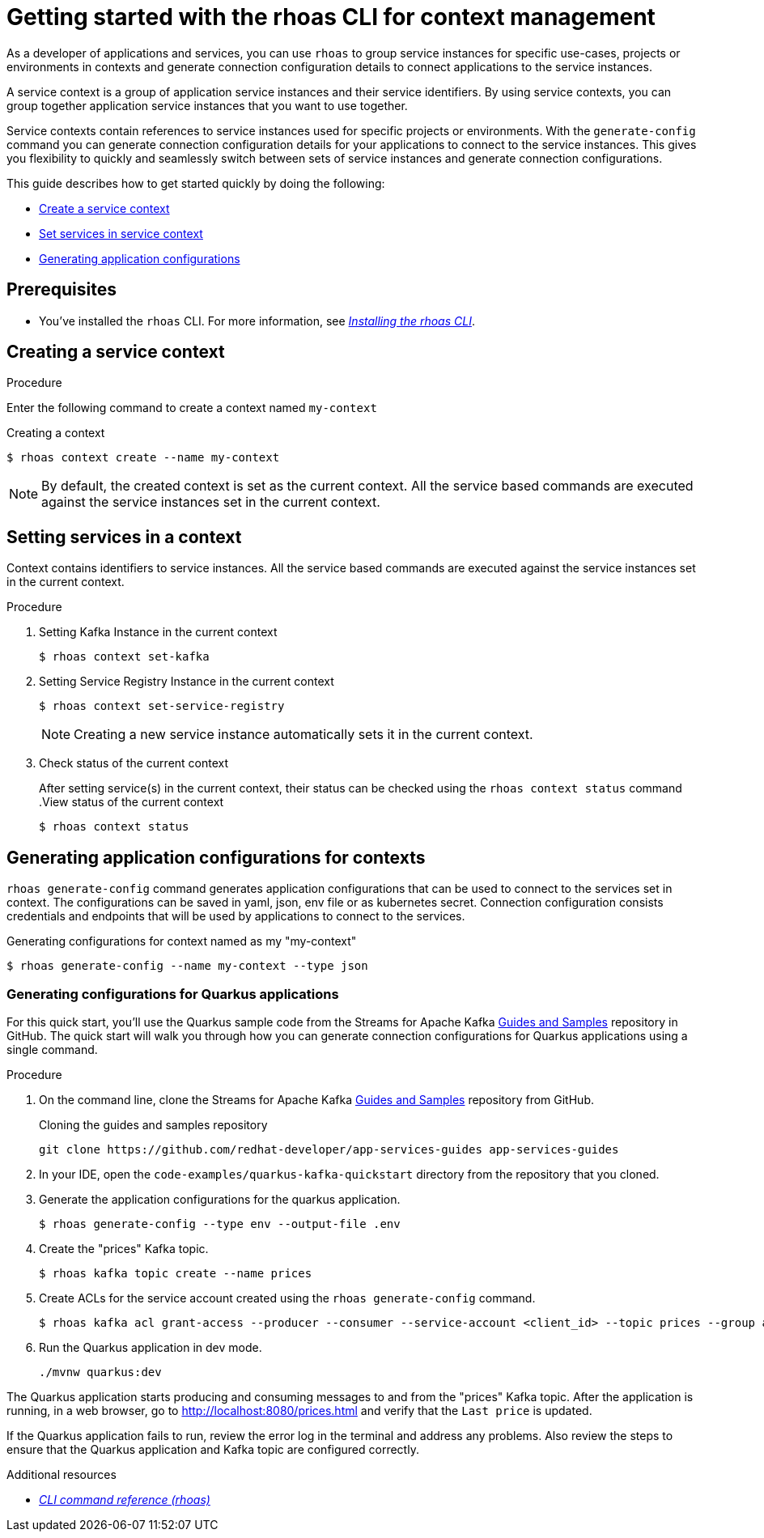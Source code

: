 //OpenShift Streams for Apache Kafka
:base-url: https://github.com/redhat-developer/app-services-guides/tree/main/docs/
:product-long-rhoas: OpenShift Application Services
:rhoas-cli-base-url: https://github.com/redhat-developer/app-services-cli/tree/main/docs/
:rhoas-cli-ref-url: commands
:rhoas-cli-getting-started-url-context: cli-context/
:samples-git-repo: https://github.com/redhat-developer/app-services-guides
:product-kafka: Streams for Apache Kafka

[id="chap-getting-started-rhoas-cli-context"]
= Getting started with the rhoas CLI for context management
:context: getting-started-rhoas-context

[role="_abstract"]
As a developer of applications and services,
you can use `rhoas` to group service instances for specific use-cases, projects or environments in contexts and generate connection configuration details to connect applications to the service instances.

[role="_abstract"]
A service context is a group of application service instances and their service identifiers.
By using service contexts, you can group together application service instances that you want to use together.

Service contexts contain references to service instances used for specific projects or environments. With the `generate-config` command you can generate connection configuration details for your applications to connect to the service instances. This gives you flexibility to quickly and seamlessly switch between sets of service instances and generate connection configurations.

This guide describes how to get started quickly by doing the following:

* {base-url}{rhoas-cli-getting-started-url-context}#proc-creating-context-cli_getting-started-rhoas-context[Create a service context]
* {base-url}{rhoas-cli-getting-started-url-context}#proc-setting-services-cli_getting-started-rhoas-context[Set services in service context]
* {base-url}{rhoas-cli-getting-started-url-context}#proc-generating-config-cli_getting-started-rhoas-context[Generating application configurations]

[id="ref-kafka-cli-prereqs_{context}"]
== Prerequisites

[role="_abstract"]
* You've installed the `rhoas` CLI. For more information, see {base-url}{rhoas-cli-installation-url}[_Installing the rhoas CLI_^].

[id="proc-creating-context-cli_{context}"]
== Creating a service context

.Procedure

Enter the following command to create a context named `my-context`

.Creating a context
[source,shell]
----
$ rhoas context create --name my-context
----

[NOTE]
====
By default, the created context is set as the current context.
All the service based commands are executed against the service instances set in the current context.
====

[id="proc-setting-services-cli_{context}"]
== Setting services in a context

[role="_abstract"]
Context contains identifiers to service instances.
All the service based commands are executed against the service instances set in the current context.

.Procedure

. Setting Kafka Instance in the current context
+
--
[source,shell]
----
$ rhoas context set-kafka
----
--

. Setting Service Registry Instance in the current context
+
--
[source,shell]
----
$ rhoas context set-service-registry
----

[NOTE]
====
Creating a new service instance automatically sets it in the current context.
====
--

. Check status of the current context
+
--
After setting service(s) in the current context, their status can be checked using the `rhoas context status` command
.View status of the current context
[source,shell]
----
$ rhoas context status
----
--

[id="proc-generating-config-cli_{context}"]
== Generating application configurations for contexts

`rhoas generate-config` command generates application configurations that can be used to connect to the services set in context.
The configurations can be saved in yaml, json, env file or as kubernetes secret. Connection configuration consists credentials and endpoints that will be used by applications to connect to the services.

.Generating configurations for context named as my "my-context"
[source,shell]
----
$ rhoas generate-config --name my-context --type json
----

=== Generating configurations for Quarkus applications

[role="_abstract"]
For this quick start, you'll use the Quarkus sample code from the {product-kafka} {samples-git-repo}[Guides and Samples^] repository in GitHub.
The quick start will walk you through how you can generate connection configurations for Quarkus applications using a single command.

.Procedure
. On the command line, clone the {product-kafka} {samples-git-repo}[Guides and Samples^] repository from GitHub.
+
.Cloning the guides and samples repository
[source,subs="+attributes"]
----
git clone {samples-git-repo} app-services-guides
----
. In your IDE, open the `code-examples/quarkus-kafka-quickstart` directory from the repository that you cloned.
. Generate the application configurations for the quarkus application.
+
--
[source,shell]
----
$ rhoas generate-config --type env --output-file .env 
----
--
. Create the "prices" Kafka topic.
+
--
[source,shell]
----
$ rhoas kafka topic create --name prices
----
--
. Create ACLs for the service account created using the `rhoas generate-config` command.
+
--
[source,shell]
----
$ rhoas kafka acl grant-access --producer --consumer --service-account <client_id> --topic prices --group all
----
--
. Run the Quarkus application in dev mode.
+
--
[source,shell]
----
./mvnw quarkus:dev
----
--

[role="_abstract"]
The Quarkus application starts producing and consuming messages to and from the "prices" Kafka topic.
After the application is running, in a web browser, go to http://localhost:8080/prices.html[^] and verify that the `Last price` is updated.

If the Quarkus application fails to run, review the error log in the terminal and address any problems. Also review the steps to ensure that the Quarkus application and Kafka topic are configured correctly.

[role="_additional-resources"]
.Additional resources
* {rhoas-cli-base-url}{rhoas-cli-ref-url}[_CLI command reference (rhoas)_^]
